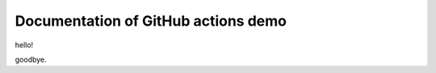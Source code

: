 .. SPDX-FileCopyrightText: Copyright © Idiap Research Institute <contact@idiap.ch>
..
.. SPDX-FileContributor: Yannick Dayer <yannick.dayer@idiap.ch>
..
.. SPDX-License-Identifier: MIT

Documentation of GitHub actions demo
------------------------------------

hello!

goodbye.
